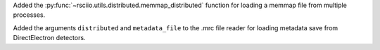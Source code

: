 Added the :py:func:`~rsciio.utils.distributed.memmap_distributed` function for loading a memmap file
from multiple processes.

Added the arguments ``distributed`` and ``metadata_file`` to the .mrc file reader for loading metadata
save from DirectElectron detectors.